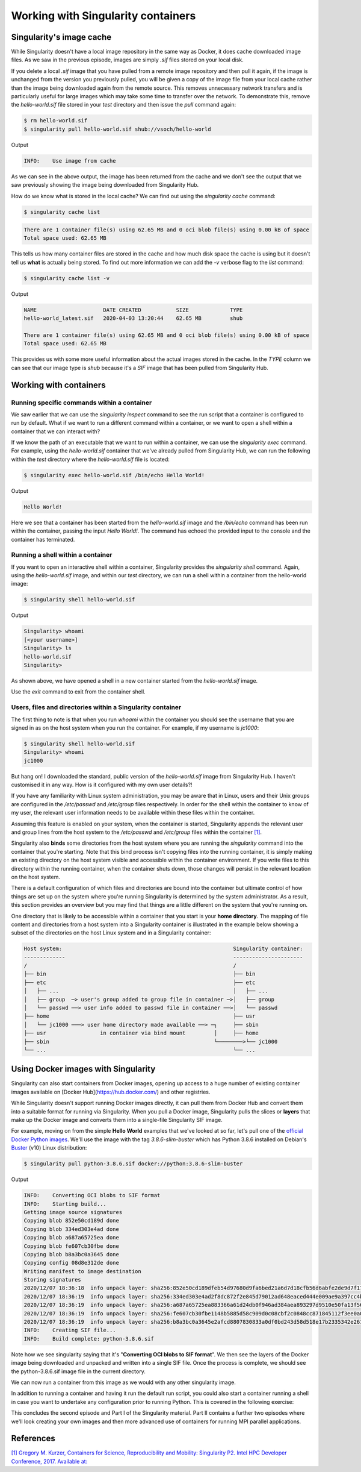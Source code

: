 
Working with Singularity containers
===================================

Singularity's image cache
_________________________

While Singularity doesn't have a local image repository in the same way as Docker,
it does cache downloaded image files. As we saw in the previous episode, images are simply
`.sif` files stored on your local disk.

If you delete a local `.sif` image that you have pulled from a remote image repository and
then pull it again, if the image is unchanged from the version you previously pulled,
you will be given a copy of the image file from your local cache rather than the image
being downloaded again from the remote source. This removes unnecessary network transfers
and is particularly useful for large images which may take some time to transfer over the network.
To demonstrate this, remove the `hello-world.sif` file stored in your `test` directory and then issue the `pull` command again:

.. code-block:: bash

  $ rm hello-world.sif
  $ singularity pull hello-world.sif shub://vsoch/hello-world

Output

.. code-block:: bash

  INFO:    Use image from cache

As we can see in the above output, the image has been returned from the cache and
we don't see the output that we saw previously showing the image being downloaded from Singularity Hub.

How do we know what is stored in the local cache? We can find out using the `singularity cache` command:

.. code-block:: bash

  $ singularity cache list

.. code-block:: bash

  There are 1 container file(s) using 62.65 MB and 0 oci blob file(s) using 0.00 kB of space
  Total space used: 62.65 MB

This tells us how many container files are stored in the cache and how much disk space the cache is using
but it doesn't tell us **what** is actually being stored. To find out more information we can add
the `-v` verbose flag to the `list` command:

.. code-block:: bash

  $ singularity cache list -v

Output

.. code-block:: bash

  NAME                     DATE CREATED           SIZE             TYPE
  hello-world_latest.sif   2020-04-03 13:20:44    62.65 MB         shub

  There are 1 container file(s) using 62.65 MB and 0 oci blob file(s) using 0.00 kB of space
  Total space used: 62.65 MB

This provides us with some more useful information about the actual images stored in the cache.
In the `TYPE` column we can see that our image type is `shub` because it's a `SIF` image that has been pulled from Singularity Hub.

.. callout:: Cleaning the Singularity image cache

  We can remove images from the cache using the `singularity cache clean` command.
  Running the command without any options will display a warning and ask you to confirm
  that you want to remove everything from your cache. You can also remove specific images
  or all images of a particular type. Look at the output of `singularity cache clean --help` for more information.

.. exercise:: Basic exercise: Clearing specific image types from the cache

  .. tabs:: Question

    What command would you use to remove only images of type **shub** from your local Singularity image cache?
    How could you test this safely to ensure your command is going to do the right thing?

  .. tab:: Solution

    .. code-block:: bash

      $ singularity cache clean --type=shub
      $ singularity cache clean -n --type=shub

    .. code-block:: bash

      Removing /<cache_dir>/.singularity/cache/shub


Working with containers
_______________________

Running specific commands within a container
++++++++++++++++++++++++++++++++++++++++++++

We saw earlier that we can use the `singularity inspect` command to see the run script
that a container is configured to run by default. What if we want to run a different
command within a container, or we want to open a shell within a container that we can interact with?

If we know the path of an executable that we want to run within a container, we can use
the `singularity exec` command. For example, using the `hello-world.sif` container that
we've already pulled from Singularity Hub, we can run the following within the `test` directory
where the `hello-world.sif` file is located:

.. code-block:: bash

  $ singularity exec hello-world.sif /bin/echo Hello World!

Output

.. code-block:: bash

  Hello World!

Here we see that a container has been started from the `hello-world.sif` image and
the `/bin/echo` command has been run within the container, passing the input `Hello World!`.
The command has echoed the provided input to the console and the container has terminated.

.. exercise:: Basic exercise: Running a different command within the "hello-world" container

  .. tabs::

  .. tab:: Question

    Can you run a container based on the `hello-world.sif` image that **prints the current date and time**?

  .. tab:: Solution

    .. code-block:: bash

      $ singularity exec hello-world.sif /bin/date

    Output

    .. code-block:: bash

      Fri Jun 26 15:17:44 BST 2020

Running a shell within a container
++++++++++++++++++++++++++++++++++

If you want to open an interactive shell within a container, Singularity provides
the `singularity shell` command. Again, using the `hello-world.sif` image, and within
our `test` directory, we can run a shell within a container from the hello-world image:

.. code-block:: bash

  $ singularity shell hello-world.sif

Output

.. code-block:: bash

  Singularity> whoami
  [<your username>]
  Singularity> ls
  hello-world.sif
  Singularity>

As shown above, we have opened a shell in a new container started from the `hello-world.sif` image.

.. callout:: Running a shell inside a Singularity container

  Q: What do you notice about the output of the above commands entered within the Singularity container shell?

  Q: Does this differ from what you might see within a Docker container?

Use the `exit` command to exit from the container shell.

Users, files and directories within a Singularity container
+++++++++++++++++++++++++++++++++++++++++++++++++++++++++++

The first thing to note is that when you run `whoami` within the container you should see
the username that you are signed in as on the host system when you run the container.
For example, if my username is `jc1000`:

.. code-block:: bash

  $ singularity shell hello-world.sif
  Singularity> whoami
  jc1000


But hang on! I downloaded the standard, public version of the `hello-world.sif` image
from Singularity Hub. I haven't customised it in any way. How is it configured with my own user details?!

If you have any familiarity with Linux system administration, you may be aware that in Linux,
users and their Unix groups are configured in the `/etc/passwd` and `/etc/group` files respectively.
In order for the shell within the container to know of my user, the relevant user information needs
to be available within these files within the container.

Assuming this feature is enabled on your system, when the container is started, Singularity appends
the relevant user and group lines from the host system to the `/etc/passwd` and `/etc/group` files
within the container `[1] <https://www.intel.com/content/dam/www/public/us/en/documents/presentation/hpc-containers-singularity-advanced.pdf>`_.

Singularity also **binds** some directories from the host system where you are running the `singularity`
command into the container that you're starting. Note that this bind process isn't copying files into
the running container, it is simply making an existing directory on the host system visible and accessible
within the container environment. If you write files to this directory within the running container,
when the container shuts down, those changes will persist in the relevant location on the host system.

There is a default configuration of which files and directories are bound into the container but ultimate
control of how things are set up on the system where you're running Singularity is determined by the system administrator.
As a result, this section provides an overview but you may find that things are a little different on the system
that you're running on.

One directory that is likely to be accessible within a container that you start is your **home directory**.
The mapping of file content and directories from a host system into a Singularity container is illustrated in
the example below showing a subset of the directories on the host Linux system and in a Singularity container:

.. code-block::

  Host system:                                                      Singularity container:
  -------------                                                     ----------------------
  /                                                                 /
  ├── bin                                                           ├── bin
  ├── etc                                                           ├── etc
  │   ├── ...                                                       │   ├── ...
  │   ├── group  ─> user's group added to group file in container ─>│   ├── group
  │   └── passwd ──> user info added to passwd file in container ──>│   └── passwd
  ├── home                                                          ├── usr
  │   └── jc1000 ───> user home directory made available ──> ─┐     ├── sbin
  ├── usr                 in container via bind mount         │     ├── home
  ├── sbin                                                    └────────>└── jc1000
  └── ...                                                           └── ...

.. exercise:: Questions and exercises: Files in Singularity containers

  .. tabs::

    .. tab:: Questions

      Q1:** What do you notice about the ownership of files in a container started from the hello-world image?
      (e.g. take a look at the ownership of files in the root directory (`/`))

      **Exercise 1:** In this container, try editing (for example using the editor `vi`
      which should be avaiable in the container) the `/rawr.sh` file. What do you notice?

      If you're not familiar with `vi` there are many quick reference pages online showing

      the main commands for using the editor, for example `this one <http://web.mit.edu/merolish/Public/vi-ref.pdf>`_

      **Exercise 2:** In your home directory within the container shell, try and create a simple text file. Is it possible to do this? If so, why? If not, why not?! If you can successfully create a file, what happens to it when you exit the shell and the container shuts down?

    .. tab:: Answers

    **A1:** Use the `ls -l` command to see a detailed file listing including file ownership and permission details.
    You may see that all the files are owned by you, alternatively, most files in the root (`/`) directory may be
    owned by the `root` user. If the files are owned by you, this looks good - you should be ready to edit something
    in the exercise that follows...otherwise, if the files are owned by root, maybe not...

    **A Ex1:** Unfortunately, it's not so easy, depending on how you tried to edit `/rawr.sh` you probably saw
    an error similar to the following: `Can't open file for writing` or `Read-only file system`

    **A Ex2:** Within your home directory, you **should** be able to successfully create a file. Since you're
    seeing your home directory on the host system which has been bound into the container, when you exit and
    the container shuts down, the file that you created within the container should still be present when
    you look at your home directory on the host system.

Using Docker images with Singularity
____________________________________

Singularity can also start containers from Docker images, opening up access to a huge number of existing container
images available on [Docker Hub](https://hub.docker.com/) and other registries.

While Singularity doesn't support running Docker images directly, it can pull them from Docker Hub and convert them
into a suitable format for running via Singularity. When you pull a Docker image, Singularity pulls the slices or **layers**
that make up the Docker image and converts them into a single-file Singularity SIF image.

For example, moving on from the simple **Hello World** examples that we've looked at so far, let's pull one of
the `official Docker Python images <https://hub.docker.com/_/python>`_. We'll use the image with the tag `3.8.6-slim-buster`
which has Python 3.8.6 installed on Debian's `Buster <https://www.debian.org/releases/buster/>`_ (v10) Linux distribution:

.. code-block:: bash

  $ singularity pull python-3.8.6.sif docker://python:3.8.6-slim-buster

Output

.. code-block:: bash

  INFO:    Converting OCI blobs to SIF format
  INFO:    Starting build...
  Getting image source signatures
  Copying blob 852e50cd189d done
  Copying blob 334ed303e4ad done
  Copying blob a687a65725ea done
  Copying blob fe607cb30fbe done
  Copying blob b8a3bc0a3645 done
  Copying config 08d8e312de done
  Writing manifest to image destination
  Storing signatures
  2020/12/07 18:36:18  info unpack layer: sha256:852e50cd189dfeb54d97680d9fa6bed21a6d7d18cfb56d6abfe2de9d7f173795
  2020/12/07 18:36:19  info unpack layer: sha256:334ed303e4ad2f8dc872f2e845d79012ad648eaced444e009ae9a397cc4b4dbb
  2020/12/07 18:36:19  info unpack layer: sha256:a687a65725ea883366a61d24db0f946ad384aea893297d9510e50fa13f565539
  2020/12/07 18:36:19  info unpack layer: sha256:fe607cb30fbe1148b5885d58c909d0c08cbf2c0848cc871845112f3ee0a0f9ba
  2020/12/07 18:36:19  info unpack layer: sha256:b8a3bc0a3645e2afcd8807830833a0df0bd243d58d518e17b2335342e2614bd3
  INFO:    Creating SIF file...
  INFO:    Build complete: python-3.8.6.sif

Note how we see singularity saying that it's "**Converting OCI blobs to SIF format**". We then see the layers of
the Docker image being downloaded and unpacked and written into a single SIF file. Once the process is complete,
we should see the python-3.8.6.sif image file in the current directory.

We can now run a container from this image as we would with any other singularity image.

.. exercise:: Running the Python 3.8.6 image that we just pulled from Docker Hub

  .. tabs::

    .. tab:: Exercise

      **E1**: Try running the Python 3.8.6 image. What happens?
      **E2**: Try running some simple Python statements...

    .. tab:: Solutions

      Running the Python 3.8.6 image

      .. code-block:: bash
        $ singularity run python-3.8.6.sif

      This should put you straight into a Python interactive shell within the running container:

      .. code-block:: bash

        Python 3.8.6 (default, Nov 25 2020, 02:47:44)
        [GCC 8.3.0] on linux
        Type "help", "copyright", "credits" or "license" for more information.
        >>>

      Now try running some simple Python statements:

      .. code-block:: bash

        >>> import math
        >>> math.pi
        3.141592653589793
        >>>

In addition to running a container and having it run the default run script,
you could also start a container running a shell in case you want to undertake
any configuration prior to running Python. This is covered in the following exercise:

.. exercise:: Open a shell within a Python container

  .. tabs::

    .. tab:: Exercise

      Try to run a shell within a singularity container based on the `python-3.8.6.sif` image.
      That is, run a container that opens a shell rather than the default Python interactive console
      as we saw above. Can you find more than one way to achieve this?

      Within the shell, try starting the Python interactive console and running some Python commands.

    .. tab:: Solution

      Recall from the earlier material that we can use the `singularity shell` command to open a shell within a container.
      To open a regular shell within a container based on the `python-3.8.6.sif` image, we can therefore simply run:

      .. code-block::

        $ singularity shell python-3.8.6.sif

        Singularity> echo $SHELL
        /bin/bash

        Singularity> cat /etc/issue
        Debian GNU/Linux 10 \n \l

        Singularity> exit
        $

      It is also possible to use the `singularity exec` command to run an executable within a container.
      We could, therefore, use the `exec` command to run `/bin/bash`:

      .. code-block:: bash

        $ singularity exec python-3.8.6.sif /bin/bash

        Singularity> echo $SHELL
        /bin/bash

      You can run the Python console from your container shell simply by running the `python` command.

This concludes the second episode and Part I of the Singularity material. Part II contains a further
two episodes where we'll look creating your own images and then more advanced use of containers for
running MPI parallel applications.

References
__________

`[1\] Gregory M. Kurzer, Containers for Science, Reproducibility and Mobility: Singularity P2. Intel HPC Developer Conference, 2017. Available at: <https://www.intel.com/content/dam/www/public/us/en/documents/presentation/hpc-containers-singularity-advanced.pdf>`_
